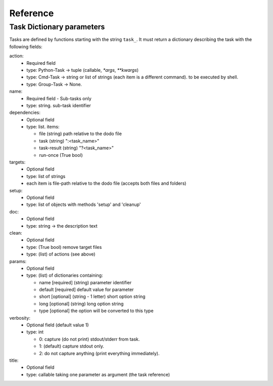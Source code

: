 ===============
Reference
===============

Task Dictionary parameters
--------------------------

Tasks are defined by functions starting with the string ``task_``. It must return a dictionary describing the task with the following fields:

action:
  - Required field
  - type: Python-Task -> tuple (callable, `*args`, `**kwargs`)
  - type: Cmd-Task -> string or list of strings (each item is a different command). to be executed by shell.
  - type: Group-Task -> None.

name:
  - Required field - Sub-tasks only
  - type: string. sub-task identifier

dependencies:
  - Optional field
  - type: list. items:

    * file (string) path relative to the dodo file
    * task (string) ":<task_name>"
    * task-result (string) "?<task_name>"
    * run-once (True bool)

targets:
  - Optional field
  - type: list of strings
  - each item is file-path relative to the dodo file (accepts both files and folders)

setup:
 - Optional field
 - type: list of objects with methods 'setup' and 'cleanup'

doc:
 - Optional field
 - type: string -> the description text

clean:
 - Optional field
 - type: (True bool) remove target files
 - type: (list) of actions (see above)

params:
 - Optional field
 - type: (list) of dictionaries containing:

   - name [required] (string) parameter identifier
   - default [required] default value for parameter
   - short [optional] (string - 1 letter) short option string
   - long [optional] (string) long option string
   - type [optional] the option will be converted to this type

verbosity:
 - Optional field (default value 1)
 - type: int

   -  0: capture (do not print) stdout/stderr from task.
   -  1: (default) capture stdout only.
   -  2: do not capture anything (print everything immediately).

title:
 - Optional field
 - type: callable taking one parameter as argument (the task reference)
